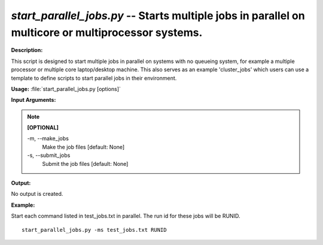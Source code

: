 .. _start_parallel_jobs:

.. index:: start_parallel_jobs.py

*start_parallel_jobs.py* -- Starts multiple jobs in parallel on multicore or multiprocessor systems.
^^^^^^^^^^^^^^^^^^^^^^^^^^^^^^^^^^^^^^^^^^^^^^^^^^^^^^^^^^^^^^^^^^^^^^^^^^^^^^^^^^^^^^^^^^^^^^^^^^^^^^^^^^^^^^^^^^^^^^^^^^^^^^^^^^^^^^^^^^^^^^^^^^^^^^^^^^^^^^^^^^^^^^^^^^^^^^^^^^^^^^^^^^^^^^^^^^^^^^^^^^^^^^^^^^^^^^^^^^^^^^^^^^^^^^^^^^^^^^^^^^^^^^^^^^^^^^^^^^^^^^^^^^^^^^^^^^^^^^^^^^^^^

**Description:**

This script is designed to start multiple jobs in parallel on systems with no queueing system, for example a multiple processor or multiple core laptop/desktop machine. This also serves as an example 'cluster_jobs' which users can use a template to define scripts to start parallel jobs in their environment.


**Usage:** :file:`start_parallel_jobs.py [options]`

**Input Arguments:**

.. note::

	
	**[OPTIONAL]**
		
	-m, `-`-make_jobs
		Make the job files [default: None]
	-s, `-`-submit_jobs
		Submit the job files [default: None]


**Output:**

No output is created.


**Example:**

Start each command listed in test_jobs.txt in parallel. The run id for these jobs will be RUNID. 

::

	start_parallel_jobs.py -ms test_jobs.txt RUNID


